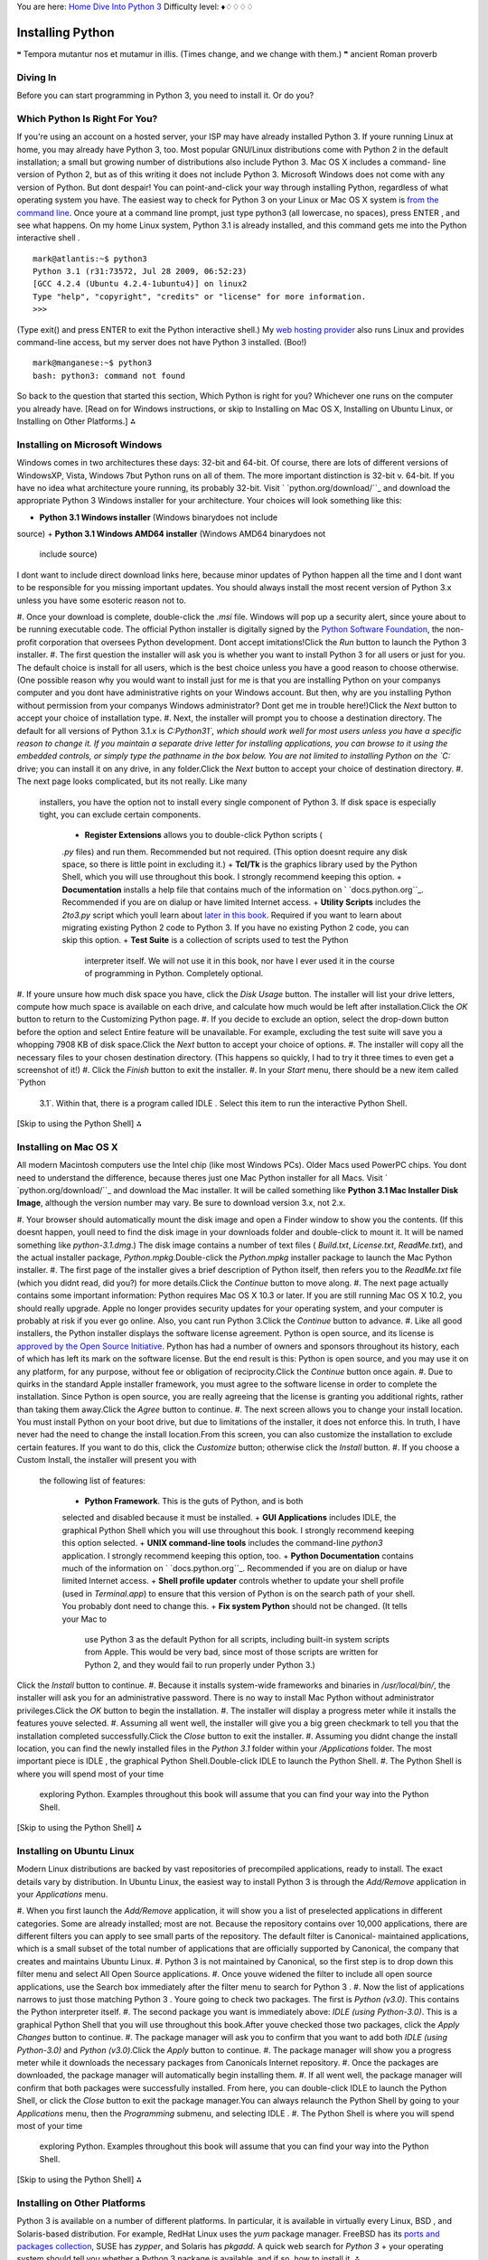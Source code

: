 
You are here: `Home`_ `Dive Into Python 3`_
Difficulty level: ♦♢♢♢♢


Installing Python
=================

❝ Tempora mutantur nos et mutamur in illis. (Times change, and
we change with them.) ❞
ancient Roman proverb


Diving In
---------

Before you can start programming in Python 3, you need to install it.
Or do you?


Which Python Is Right For You?
------------------------------

If you're using an account on a hosted server, your ISP may have
already installed Python 3. If youre running Linux at home, you may
already have Python 3, too. Most popular GNU/Linux distributions come
with Python 2 in the default installation; a small but growing number
of distributions also include Python 3. Mac OS X includes a command-
line version of Python 2, but as of this writing it does not include
Python 3. Microsoft Windows does not come with any version of Python.
But dont despair! You can point-and-click your way through installing
Python, regardless of what operating system you have.
The easiest way to check for Python 3 on your Linux or Mac OS X system
is `from the command line`_. Once youre at a command line prompt, just
type python3 (all lowercase, no spaces), press ENTER , and see what
happens. On my home Linux system, Python 3.1 is already installed, and
this command gets me into the Python interactive shell .

::

    
    mark@atlantis:~$ python3
    Python 3.1 (r31:73572, Jul 28 2009, 06:52:23) 
    [GCC 4.2.4 (Ubuntu 4.2.4-1ubuntu4)] on linux2
    Type "help", "copyright", "credits" or "license" for more information.
    >>>


(Type exit() and press ENTER to exit the Python interactive shell.)
My `web hosting provider`_ also runs Linux and provides command-line
access, but my server does not have Python 3 installed. (Boo!)

::

    
    mark@manganese:~$ python3
    bash: python3: command not found


So back to the question that started this section, Which Python is
right for you? Whichever one runs on the computer you already have.
[Read on for Windows instructions, or skip to Installing on Mac OS X,
Installing on Ubuntu Linux, or Installing on Other Platforms.]
⁂


Installing on Microsoft Windows
-------------------------------

Windows comes in two architectures these days: 32-bit and 64-bit. Of
course, there are lots of different versions of WindowsXP, Vista,
Windows 7but Python runs on all of them. The more important
distinction is 32-bit v. 64-bit. If you have no idea what architecture
youre running, its probably 32-bit.
Visit ` `python.org/download/``_ and download the appropriate Python 3
Windows installer for your architecture. Your choices will look
something like this:

+ **Python 3.1 Windows installer** (Windows binarydoes not include
source)
+ **Python 3.1 Windows AMD64 installer** (Windows AMD64 binarydoes not
  include source)


I dont want to include direct download links here, because minor
updates of Python happen all the time and I dont want to be
responsible for you missing important updates. You should always
install the most recent version of Python 3.x unless you have some
esoteric reason not to.

#. Once your download is complete, double-click the `.msi` file.
Windows will pop up a security alert, since youre about to be running
executable code. The official Python installer is digitally signed by
the `Python Software Foundation`_, the non-profit corporation that
oversees Python development. Dont accept imitations!Click the `Run`
button to launch the Python 3 installer.
#. The first question the installer will ask you is whether you want
to install Python 3 for all users or just for you. The default choice
is install for all users, which is the best choice unless you have a
good reason to choose otherwise. (One possible reason why you would
want to install just for me is that you are installing Python on your
companys computer and you dont have administrative rights on your
Windows account. But then, why are you installing Python without
permission from your companys Windows administrator? Dont get me in
trouble here!)Click the `Next` button to accept your choice of
installation type.
#. Next, the installer will prompt you to choose a destination
directory. The default for all versions of Python 3.1.x is
`C:\Python31\`, which should work well for most users unless you have
a specific reason to change it. If you maintain a separate drive
letter for installing applications, you can browse to it using the
embedded controls, or simply type the pathname in the box below. You
are not limited to installing Python on the `C:` drive; you can
install it on any drive, in any folder.Click the `Next` button to
accept your choice of destination directory.
#. The next page looks complicated, but its not really. Like many
   installers, you have the option not to install every single component
   of Python 3. If disk space is especially tight, you can exclude
   certain components.

    + **Register Extensions** allows you to double-click Python scripts (
    `.py` files) and run them. Recommended but not required. (This option
    doesnt require any disk space, so there is little point in excluding
    it.)
    + **Tcl/Tk** is the graphics library used by the Python Shell, which
    you will use throughout this book. I strongly recommend keeping this
    option.
    + **Documentation** installs a help file that contains much of the
    information on ` `docs.python.org``_. Recommended if you are on dialup
    or have limited Internet access.
    + **Utility Scripts** includes the `2to3.py` script which youll learn
    about `later in this book`_. Required if you want to learn about
    migrating existing Python 2 code to Python 3. If you have no existing
    Python 2 code, you can skip this option.
    + **Test Suite** is a collection of scripts used to test the Python
      interpreter itself. We will not use it in this book, nor have I ever
      used it in the course of programming in Python. Completely optional.

#. If youre unsure how much disk space you have, click the `Disk
Usage` button. The installer will list your drive letters, compute how
much space is available on each drive, and calculate how much would be
left after installation.Click the `OK` button to return to the
Customizing Python page.
#. If you decide to exclude an option, select the drop-down button
before the option and select Entire feature will be unavailable. For
example, excluding the test suite will save you a whopping 7908 KB of
disk space.Click the `Next` button to accept your choice of options.
#. The installer will copy all the necessary files to your chosen
destination directory. (This happens so quickly, I had to try it three
times to even get a screenshot of it!)
#. Click the `Finish` button to exit the installer.
#. In your `Start` menu, there should be a new item called `Python
   3.1`. Within that, there is a program called IDLE . Select this item
   to run the interactive Python Shell.


[Skip to using the Python Shell]
⁂


Installing on Mac OS X
----------------------

All modern Macintosh computers use the Intel chip (like most Windows
PCs). Older Macs used PowerPC chips. You dont need to understand the
difference, because theres just one Mac Python installer for all Macs.
Visit ` `python.org/download/``_ and download the Mac installer. It
will be called something like **Python 3.1 Mac Installer Disk Image**,
although the version number may vary. Be sure to download version 3.x,
not 2.x.

#. Your browser should automatically mount the disk image and open a
Finder window to show you the contents. (If this doesnt happen, youll
need to find the disk image in your downloads folder and double-click
to mount it. It will be named something like `python-3.1.dmg`.) The
disk image contains a number of text files ( `Build.txt`,
`License.txt`, `ReadMe.txt`), and the actual installer package,
`Python.mpkg`.Double-click the `Python.mpkg` installer package to
launch the Mac Python installer.
#. The first page of the installer gives a brief description of Python
itself, then refers you to the `ReadMe.txt` file (which you didnt
read, did you?) for more details.Click the `Continue` button to move
along.
#. The next page actually contains some important information: Python
requires Mac OS X 10.3 or later. If you are still running Mac OS X
10.2, you should really upgrade. Apple no longer provides security
updates for your operating system, and your computer is probably at
risk if you ever go online. Also, you cant run Python 3.Click the
`Continue` button to advance.
#. Like all good installers, the Python installer displays the
software license agreement. Python is open source, and its license is
`approved by the Open Source Initiative`_. Python has had a number of
owners and sponsors throughout its history, each of which has left its
mark on the software license. But the end result is this: Python is
open source, and you may use it on any platform, for any purpose,
without fee or obligation of reciprocity.Click the `Continue` button
once again.
#. Due to quirks in the standard Apple installer framework, you must
agree to the software license in order to complete the installation.
Since Python is open source, you are really agreeing that the license
is granting you additional rights, rather than taking them away.Click
the `Agree` button to continue.
#. The next screen allows you to change your install location. You
must install Python on your boot drive, but due to limitations of the
installer, it does not enforce this. In truth, I have never had the
need to change the install location.From this screen, you can also
customize the installation to exclude certain features. If you want to
do this, click the `Customize` button; otherwise click the `Install`
button.
#. If you choose a Custom Install, the installer will present you with
   the following list of features:

    + **Python Framework**. This is the guts of Python, and is both
    selected and disabled because it must be installed.
    + **GUI Applications** includes IDLE, the graphical Python Shell which
    you will use throughout this book. I strongly recommend keeping this
    option selected.
    + **UNIX command-line tools** includes the command-line `python3`
    application. I strongly recommend keeping this option, too.
    + **Python Documentation** contains much of the information on `
    `docs.python.org``_. Recommended if you are on dialup or have limited
    Internet access.
    + **Shell profile updater** controls whether to update your shell
    profile (used in `Terminal.app`) to ensure that this version of Python
    is on the search path of your shell. You probably dont need to change
    this.
    + **Fix system Python** should not be changed. (It tells your Mac to
      use Python 3 as the default Python for all scripts, including built-in
      system scripts from Apple. This would be very bad, since most of those
      scripts are written for Python 2, and they would fail to run properly
      under Python 3.)
Click the `Install` button to continue.
#. Because it installs system-wide frameworks and binaries in
`/usr/local/bin/`, the installer will ask you for an administrative
password. There is no way to install Mac Python without administrator
privileges.Click the `OK` button to begin the installation.
#. The installer will display a progress meter while it installs the
features youve selected.
#. Assuming all went well, the installer will give you a big green
checkmark to tell you that the installation completed
successfully.Click the `Close` button to exit the installer.
#. Assuming you didnt change the install location, you can find the
newly installed files in the `Python 3.1` folder within your
`/Applications` folder. The most important piece is IDLE , the
graphical Python Shell.Double-click IDLE to launch the Python Shell.
#. The Python Shell is where you will spend most of your time
   exploring Python. Examples throughout this book will assume that you
   can find your way into the Python Shell.


[Skip to using the Python Shell]
⁂


Installing on Ubuntu Linux
--------------------------

Modern Linux distributions are backed by vast repositories of
precompiled applications, ready to install. The exact details vary by
distribution. In Ubuntu Linux, the easiest way to install Python 3 is
through the `Add/Remove` application in your `Applications` menu.

#. When you first launch the `Add/Remove` application, it will show
you a list of preselected applications in different categories. Some
are already installed; most are not. Because the repository contains
over 10,000 applications, there are different filters you can apply to
see small parts of the repository. The default filter is Canonical-
maintained applications, which is a small subset of the total number
of applications that are officially supported by Canonical, the
company that creates and maintains Ubuntu Linux.
#. Python 3 is not maintained by Canonical, so the first step is to
drop down this filter menu and select All Open Source applications.
#. Once youve widened the filter to include all open source
applications, use the Search box immediately after the filter menu to
search for Python 3 .
#. Now the list of applications narrows to just those matching Python
3 . Youre going to check two packages. The first is `Python (v3.0)`.
This contains the Python interpreter itself.
#. The second package you want is immediately above: `IDLE (using
Python-3.0)`. This is a graphical Python Shell that you will use
throughout this book.After youve checked those two packages, click the
`Apply Changes` button to continue.
#. The package manager will ask you to confirm that you want to add
both `IDLE (using Python-3.0)` and `Python (v3.0)`.Click the `Apply`
button to continue.
#. The package manager will show you a progress meter while it
downloads the necessary packages from Canonicals Internet repository.
#. Once the packages are downloaded, the package manager will
automatically begin installing them.
#. If all went well, the package manager will confirm that both
packages were successfully installed. From here, you can double-click
IDLE to launch the Python Shell, or click the `Close` button to exit
the package manager.You can always relaunch the Python Shell by going
to your `Applications` menu, then the `Programming` submenu, and
selecting IDLE .
#. The Python Shell is where you will spend most of your time
   exploring Python. Examples throughout this book will assume that you
   can find your way into the Python Shell.


[Skip to using the Python Shell]
⁂


Installing on Other Platforms
-----------------------------

Python 3 is available on a number of different platforms. In
particular, it is available in virtually every Linux, BSD , and
Solaris-based distribution. For example, RedHat Linux uses the `yum`
package manager. FreeBSD has its `ports and packages collection`_,
SUSE has `zypper`, and Solaris has `pkgadd`. A quick web search for
`Python 3` + your operating system should tell you whether a Python 3
package is available, and if so, how to install it.
⁂


Using The Python Shell
----------------------

The Python Shell is where you can explore Python syntax, get
interactive help on commands, and debug short programs. The graphical
Python Shell (named IDLE ) also contains a decent text editor that
supports Python syntax coloring and integrates with the Python Shell.
If you dont already have a favorite text editor, you should give IDLE
a try.
First things first. The Python Shell itself is an amazing interactive
playground. Throughout this book, youll see examples like this:

::

    
    >>> 1 + 1
    2


The three angle brackets, >>> , denote the Python Shell prompt. Dont
type that part. Thats just to let you know that this example is meant
to be followed in the Python Shell.
1 + 1 is the part you type. You can type any valid Python expression
or command in the Python Shell. Dont be shy; it wont bite! The worst
that will happen is youll get an error message. Commands get executed
immediately (once you press ENTER ); expressions get evaluated
immediately, and the Python Shell prints out the result.
2 is the result of evaluating this expression. As it happens, 1 + 1 is
a valid Python expression. The result, of course, is 2 .
Lets try another one.

::

    
    >>> print('Hello world!')
    Hello world!


Pretty simple, no? But theres lots more you can do in the Python
shell. If you ever get stuckyou cant remember a command, or you cant
remember the proper arguments to pass a certain functionyou can get
interactive help in the Python Shell. Just type help and press ENTER .

::

    
    >>> help
    Type help() for interactive help, or help(object) for help about object.


There are two modes of help. You can get help about a single object,
which just prints out the documentation and returns you to the Python
Shell prompt. You can also enter help mode , where instead of
evaluating Python expressions, you just type keywords or command names
and it will print out whatever it knows about that command.
To enter the interactive help mode, type help() and press ENTER .

::

    
    >>> help()
    Welcome to Python 3.0!  This is the online help utility.
    
    If this is your first time using Python, you should definitely check out
    the tutorial on the Internet at http://docs.python.org/tutorial/.
    
    Enter the name of any module, keyword, or topic to get help on writing
    Python programs and using Python modules.  To quit this help utility and
    return to the interpreter, just type "quit".
    
    To get a list of available modules, keywords, or topics, type "modules",
    "keywords", or "topics".  Each module also comes with a one-line summary
    of what it does; to list the modules whose summaries contain a given word
    such as "spam", type "modules spam".
    
    help> 


Note how the prompt changes from >>> to help> . This reminds you that
youre in the interactive help mode. Now you can enter any keyword,
command, module name, function namepretty much anything Python
understandsand read documentation on it.

::

    
    help> print                                                                 ①
    Help on built-in function print in module builtins:
    
    print(...)
        print(value, ..., sep=' ', end='\n', file=sys.stdout)
        
        Prints the values to a stream, or to sys.stdout by default.
        Optional keyword arguments:
        file: a file-like object (stream); defaults to the current sys.stdout.
        sep:  string inserted between values, default a space.
        end:  string appended after the last value, default a newline.
    
    help> PapayaWhip                                                            ②
    no Python documentation found for 'PapayaWhip'
    
    help> quit                                                                  ③
    
    You are now leaving help and returning to the Python interpreter.
    If you want to ask for help on a particular object directly from the
    interpreter, you can type "help(object)".  Executing "help('string')"
    has the same effect as typing a particular string at the help> prompt.
    >>>                                                                         ④



#. To get documentation on the `print()` function, just type print and
press ENTER . The interactive help mode will display something akin to
a man page: the function name, a brief synopsis, the functions
arguments and their default values, and so on. If the documentation
seems opaque to you, dont panic. Youll learn more about all these
concepts in the next few chapters.
#. Of course, the interactive help mode doesnt know everything. If you
type something that isnt a Python command, module, function, or other
built-in keyword, the interactive help mode will just shrug its
virtual shoulders.
#. To quit the interactive help mode, type quit and press ENTER .
#. The prompt changes back to >>> to signal that youve left the
   interactive help mode and returned to the Python Shell.


IDLE , the graphical Python Shell, also includes a Python-aware text
editor.
⁂


Python Editors and IDEs
-----------------------

IDLE is not the only game in town when it comes to writing programs in
Python. While its useful to get started with learning the language
itself, many developers prefer other text editors or Integrated
Development Environments ( IDE s). I wont cover them here, but the
Python community maintains `a list of Python-aware editors`_ that
covers a wide range of supported platforms and software licenses.
You might also want to check out the `list of Python-aware IDE s`_,
although few of them support Python 3 yet. One that does is `PyDev`_,
a plugin for `Eclipse`_ that turns Eclipse into a full-fledged Python
IDE . Both Eclipse and PyDev are cross-platform and open source.
On the commercial front, there is ActiveStates `Komodo IDE `_. It has
per-user licensing, but students can get a discount, and a free time-
limited trial version is available.
Ive been programming in Python for nine years, and I edit my Python
programs in `GNU Emacs`_ and debug them in the command-line Python
Shell. Theres no right or wrong way to develop in Python. Find a way
that works for you!
`☜`_ `☞`_
200111 `Mark Pilgrim`_

.. _from the command line: troubleshooting.html#getting-to-the-command-line
.. _Python Software Foundation: http://www.python.org/psf/
.. _Home: index.html
.. _Dive Into Python 3: table-of-contents.html#installing-python
.. _ports and packages collection: http://www.freebsd.org/ports/
.. _docs.python.org: http://docs.python.org/
.. _s: http://wiki.python.org/moin/IntegratedDevelopmentEnvironments
.. _x261E;: your-first-python-program.html
.. _IDE: http://www.activestate.com/komodo/
.. _GNU Emacs: http://www.gnu.org/software/emacs/
.. _PyDev: http://pydev.sourceforge.net/
.. _Eclipse: http://eclipse.org/
.. _approved by the Open Source Initiative: http://opensource.org/licenses/
.. _a list of Python-aware editors: http://wiki.python.org/moin/PythonEditors
.. _web hosting provider: http://cornerhost.com/
.. _Mark Pilgrim: about.html
.. _python.org/download/: http://python.org/download/
.. _x261C;: whats-new.html
.. _later in this book: case-study-porting-chardet-to-python-3.html


